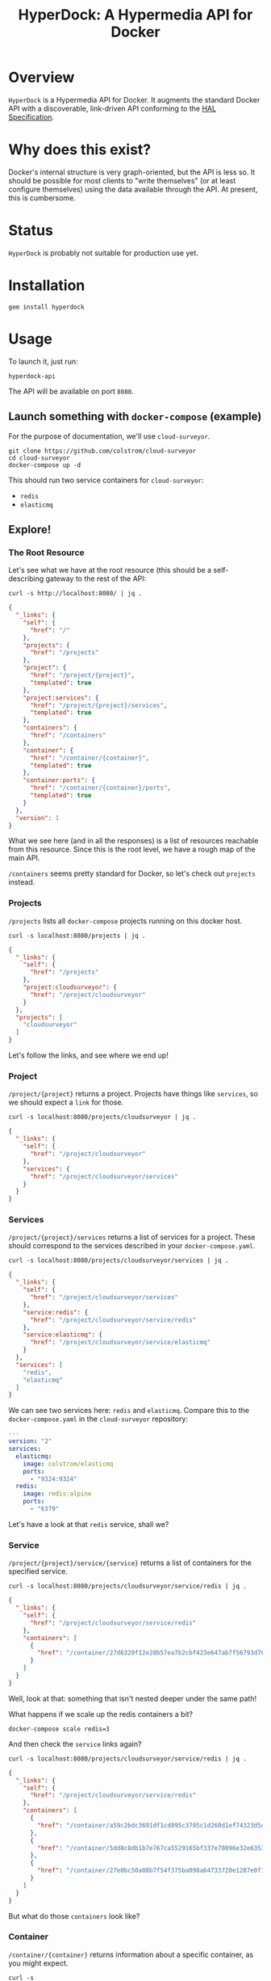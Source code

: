 #+TITLE: HyperDock: A Hypermedia API for Docker
#+LATEX: \pagebreak

* Overview

  ~HyperDock~ is a Hypermedia API for Docker. It augments the standard Docker
  API with a discoverable, link-driven API conforming to the [[http://stateless.co/hal_specification.html][HAL Specification]].

* Why does this exist?

  Docker's internal structure is very graph-oriented, but the API is less so. It
  should be possible for most clients to "write themselves" (or at least
  configure themselves) using the data available through the API. At present,
  this is cumbersome.

* Status

  ~HyperDock~ is probably not suitable for production use yet.

* Installation

  #+BEGIN_SRC shell
    gem install hyperdock
  #+END_SRC

* Usage

  To launch it, just run:

  #+BEGIN_SRC shell
    hyperdock-api
  #+END_SRC

  The API will be available on port =8080=.

** Launch something with ~docker-compose~ (example)

   For the purpose of documentation, we'll use ~cloud-surveyor~.

   #+BEGIN_SRC shell
     git clone https://github.com/colstrom/cloud-surveyor
     cd cloud-surveyor
     docker-compose up -d
   #+END_SRC

   This should run two service containers for ~cloud-surveyor~:
     - ~redis~
     - ~elasticmq~

** Explore!

*** The Root Resource

    Let's see what we have at the root resource (this should be a
    self-describing gateway to the rest of the API:

    #+BEGIN_SRC shell
      curl -s http://localhost:8080/ | jq .
    #+END_SRC

    #+BEGIN_SRC json
      {
        "_links": {
          "self": {
            "href": "/"
          },
          "projects": {
            "href": "/projects"
          },
          "project": {
            "href": "/project/{project}",
            "templated": true
          },
          "project:services": {
            "href": "/project/{project}/services",
            "templated": true
          },
          "containers": {
            "href": "/containers"
          },
          "container": {
            "href": "/container/{container}",
            "templated": true
          },
          "container:ports": {
            "href": "/container/{container}/ports",
            "templated": true
          }
        },
        "version": 1
      }
    #+END_SRC

    What we see here (and in all the responses) is a list of resources reachable
    from this resource. Since this is the root level, we have a rough map of the
    main API.

    =/containers= seems pretty standard for Docker, so let's check out
    =projects= instead.

*** Projects

    =/projects= lists all ~docker-compose~ projects running on this docker host.

    #+BEGIN_SRC shell
      curl -s localhost:8080/projects | jq .
    #+END_SRC

    #+BEGIN_SRC json
      {
        "_links": {
          "self": {
            "href": "/projects"
          },
          "project:cloudsurveyor": {
            "href": "/project/cloudsurveyor"
          }
        },
        "projects": [
          "cloudsurveyor"
        ]
      }
    #+END_SRC

    Let's follow the links, and see where we end up!

*** Project

    =/project/{project}= returns a project. Projects have things like
    =services=, so we should expect a =link= for those.

    #+BEGIN_SRC shell
      curl -s localhost:8080/projects/cloudsurveyor | jq .
    #+END_SRC

    #+BEGIN_SRC json
      {
        "_links": {
          "self": {
            "href": "/project/cloudsurveyor"
          },
          "services": {
            "href": "/project/cloudsurveyor/services"
          }
        }
      }
    #+END_SRC

*** Services

    =/project/{project}/services= returns a list of services for a project.
    These should correspond to the services described in your
    =docker-compose.yaml=.

    #+BEGIN_SRC shell
      curl -s localhost:8080/projects/cloudsurveyor/services | jq .
    #+END_SRC

    #+BEGIN_SRC json
      {
        "_links": {
          "self": {
            "href": "/project/cloudsurveyor/services"
          },
          "service:redis": {
            "href": "/project/cloudsurveyor/service/redis"
          },
          "service:elasticmq": {
            "href": "/project/cloudsurveyor/service/elasticmq"
          }
        },
        "services": [
          "redis",
          "elasticmq"
        ]
      }
    #+END_SRC

    We can see two services here: =redis= and =elasticmq=. Compare this to the
    =docker-compose.yaml= in the ~cloud-surveyor~ repository:

    #+BEGIN_SRC yaml
      ---
      version: "2"
      services:
        elasticmq:
          image: colstrom/elasticmq
          ports:
            - "9324:9324"
        redis:
          image: redis:alpine
          ports:
            - "6379"
    #+END_SRC

    Let's have a look at that =redis= service, shall we?

*** Service

    =/project/{project}/service/{service}= returns a list of containers for the
    specified service.

    #+BEGIN_SRC shell
      curl -s localhost:8080/projects/cloudsurveyor/service/redis | jq .
    #+END_SRC

    #+BEGIN_SRC json
      {
        "_links": {
          "self": {
            "href": "/project/cloudsurveyor/service/redis"
          },
          "containers": [
            {
              "href": "/container/27d6320f12e28b57ea7b2cbf423e647ab7f56793d7622069c9dc1d2f7a8d362b"
            }
          ]
        }
      }
    #+END_SRC

    Well, look at that: something that isn't nested deeper under the same path!

    What happens if we scale up the redis containers a bit?

    #+BEGIN_SRC shell
      docker-compose scale redis=3
    #+END_SRC

    And then check the =service= links again?

    #+BEGIN_SRC shell
      curl -s localhost:8080/projects/cloudsurveyor/service/redis | jq .
    #+END_SRC

    #+BEGIN_SRC json
      {
        "_links": {
          "self": {
            "href": "/project/cloudsurveyor/service/redis"
          },
          "containers": [
            {
              "href": "/container/a59c2bdc3691df1cd895c3705c1d260d1ef74323d5d032535e4c34f2d9b29351"
            },
            {
              "href": "/container/5dd8c8db1b7e767ca5529165bf337e70096e32e635346208eda173a0a1eb6c3c"
            },
            {
              "href": "/container/27e0bc50a08b7f54f375ba098a64733720e1287e0f18763c56150feb4869bd1b"
            }
          ]
        }
      }
    #+END_SRC

    But what do those =containers= look like?

*** Container

    =/container/{container}= returns information about a specific container, as
    you might expect.

    #+BEGIN_SRC shell
      curl -s localhost:8080/container/a59c2bdc3691df1cd895c3705c1d260d1ef74323d5d032535e4c34f2d9b29351 | jq .
    #+END_SRC

    #+BEGIN_SRC json
      {
        "_links": {
          "self": {
            "href": "/container/a59c2bdc3691df1cd895c3705c1d260d1ef74323d5d032535e4c34f2d9b29351"
          },
          "mounts": {
            "href": "/container/a59c2bdc3691df1cd895c3705c1d260d1ef74323d5d032535e4c34f2d9b29351/mounts"
          },
          "networks": {
            "href": "/container/a59c2bdc3691df1cd895c3705c1d260d1ef74323d5d032535e4c34f2d9b29351/networks"
          },
          "ports": {
            "href": "/container/a59c2bdc3691df1cd895c3705c1d260d1ef74323d5d032535e4c34f2d9b29351/ports"
          }
        },
        "info": {
          "Names": [
            "/cloudsurveyor_redis_2"
          ],
          "Image": "redis:alpine",
          "ImageID": "sha256:2aabafe89cbffe63a812e3965137f36df73488488a6ad4ba641272a3cf384cd1",
          "Command": "docker-entrypoint.sh redis-server",
          "Created": 1471154629,
          "Ports": [
            {
              "IP": "0.0.0.0",
              "PrivatePort": 6379,
              "PublicPort": 32770,
              "Type": "tcp"
            }
          ],
          "Labels": {
            "com.docker.compose.config-hash": "7823e6dcfbb9d488dc1be2e26cff00c9019451db8fcc5187f711f17e4a161a4f",
            "com.docker.compose.container-number": "2",
            "com.docker.compose.oneoff": "False",
            "com.docker.compose.project": "cloudsurveyor",
            "com.docker.compose.service": "redis",
            "com.docker.compose.version": "1.8.0"
          },
          "State": "running",
          "Status": "Up 4 minutes",
          "HostConfig": {
            "NetworkMode": "cloudsurveyor_default"
          },
          "NetworkSettings": {
            "Networks": {
              "cloudsurveyor_default": {
                "IPAMConfig": null,
                "Links": null,
                "Aliases": null,
                "NetworkID": "b6665ba6532fb26f8595c2155c1a5ca6fd9397b69c1033dc39ddfecc7abe470b",
                "EndpointID": "f416509bd5386316bfb84197d01ee173e41b741a6ef4b3a3545e7c03ead48a11",
                "Gateway": "172.19.0.1",
                "IPAddress": "172.19.0.5",
                "IPPrefixLen": 16,
                "IPv6Gateway": "",
                "GlobalIPv6Address": "",
                "GlobalIPv6PrefixLen": 0,
                "MacAddress": "02:42:ac:13:00:05"
              }
            }
          },
          "Mounts": [
            {
              "Name": "eba94001326155110ed4901f12936c5a0c05c79ca550fd023fa55e12df965a13",
              "Source": "/var/lib/docker/volumes/eba94001326155110ed4901f12936c5a0c05c79ca550fd023fa55e12df965a13/_data",
              "Destination": "/data",
              "Driver": "local",
              "Mode": "",
              "RW": true,
              "Propagation": ""
            }
          ],
          "id": "a59c2bdc3691df1cd895c3705c1d260d1ef74323d5d032535e4c34f2d9b29351"
        }
      }
    #+END_SRC


*** Ports

    =/container/{container}/ports= returns port information in various
    configurations, for convenient discovery.

    #+BEGIN_SRC shell
      curl -s localhost:8080/container/a59c2bdc3691df1cd895c3705c1d260d1ef74323d5d032535e4c34f2d9b29351/ports | jq .
    #+END_SRC

    #+BEGIN_SRC json
      {
        "_links": {
          "self": {
            "href": "/container/a59c2bdc3691df1cd895c3705c1d260d1ef74323d5d032535e4c34f2d9b29351/ports"
          }
        },
        "all": [
          {
            "IP": "0.0.0.0",
            "PrivatePort": 6379,
            "PublicPort": 32770,
            "Type": "tcp"
          }
        ],
        "PublicPort": {
          "32770": [
            {
              "IP": "0.0.0.0",
              "PrivatePort": 6379,
              "PublicPort": 32770,
              "Type": "tcp"
            }
          ]
        },
        "PrivatePort": {
          "6379": [
            {
              "IP": "0.0.0.0",
              "PrivatePort": 6379,
              "PublicPort": 32770,
              "Type": "tcp"
            }
          ]
        },
        "IP": {
          "0.0.0.0": [
            {
              "IP": "0.0.0.0",
              "PrivatePort": 6379,
              "PublicPort": 32770,
              "Type": "tcp"
            }
          ]
        },
        "Type": {
          "tcp": [
            {
              "IP": "0.0.0.0",
              "PrivatePort": 6379,
              "PublicPort": 32770,
              "Type": "tcp"
            }
          ]
        },
        "tcp": [
          {
            "IP": "0.0.0.0",
            "PrivatePort": 6379,
            "PublicPort": 32770,
            "Type": "tcp"
          }
        ],
        "udp": []
      }
    #+END_SRC

    So, from the top, we've found the ports bound on the host for a service
    container associated with a project. In the simple example here, that's easy
    enough to dig out of the Docker API, but navigating by relationships gives
    us more flexibility and helps keep things manageable at scale.

*** Containers

    =/containers/= returns a list of all containers running on the host, with no
    particular ordering or filters.

    #+BEGIN_SRC shell
      curl -s localhost:8080/containers | jq .
    #+END_SRC

    #+BEGIN_SRC json
      {
        "_links": {
          "self": {
            "href": "/containers"
          },
          "container:a59c2bdc3691df1cd895c3705c1d260d1ef74323d5d032535e4c34f2d9b29351": {
            "href": "/container/a59c2bdc3691df1cd895c3705c1d260d1ef74323d5d032535e4c34f2d9b29351"
          },
          "container:5dd8c8db1b7e767ca5529165bf337e70096e32e635346208eda173a0a1eb6c3c": {
            "href": "/container/5dd8c8db1b7e767ca5529165bf337e70096e32e635346208eda173a0a1eb6c3c"
          },
          "container:27e0bc50a08b7f54f375ba098a64733720e1287e0f18763c56150feb4869bd1b": {
            "href": "/container/27e0bc50a08b7f54f375ba098a64733720e1287e0f18763c56150feb4869bd1b"
          },
          "container:47c9f36e225e722380ce0bf3a7a41365b754fad8df8c1a3c64b2223a6d6e3548": {
            "href": "/container/47c9f36e225e722380ce0bf3a7a41365b754fad8df8c1a3c64b2223a6d6e3548"
          }
        },
        "containers": [
          "a59c2bdc3691df1cd895c3705c1d260d1ef74323d5d032535e4c34f2d9b29351",
          "5dd8c8db1b7e767ca5529165bf337e70096e32e635346208eda173a0a1eb6c3c",
          "27e0bc50a08b7f54f375ba098a64733720e1287e0f18763c56150feb4869bd1b",
          "47c9f36e225e722380ce0bf3a7a41365b754fad8df8c1a3c64b2223a6d6e3548"
        ]
      }
    #+END_SRC

* License

  ~hyperdock~ is available under the [[https://tldrlegal.com/license/mit-license][MIT License]]. See ~LICENSE.txt~ for the full text.

* Contributors

  - [[https://colstrom.github.io/][Chris Olstrom]] | [[mailto:chris@olstrom.com][e-mail]] | [[https://twitter.com/ChrisOlstrom][Twitter]]
